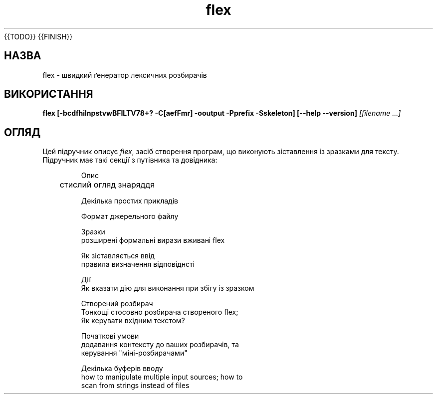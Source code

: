 ." © 2005-2007 DLOU, GNU FDL
." URL: <http://docs.linux.org.ua/index.php/Man_Contents>
." Supported by <docs@linux.org.ua>
."
." Permission is granted to copy, distribute and/or modify this document
." under the terms of the GNU Free Documentation License, Version 1.2
." or any later version published by the Free Software Foundation;
." with no Invariant Sections, no Front-Cover Texts, and no Back-Cover Texts.
." 
." A copy of the license is included  as a file called COPYING in the
." main directory of the man-pages-* source package.
."
." This manpage has been automatically generated by wiki2man.py
." This tool can be found at: <http://wiki2man.sourceforge.net>
." Please send any bug reports, improvements, comments, patches, etc. to
." E-mail: <wiki2man-develop@lists.sourceforge.net>.

.TH "flex" "1" "2007-10-27-16:31" "© 2005-2007 DLOU, GNU FDL" "2007-10-27-16:31"
{{TODO}}
{{FINISH}}

.SH "НАЗВА"
.PP

flex \- швидкий ґенератор лексичних розбирачів 

.SH "ВИКОРИСТАННЯ"
.PP

\fBflex\fR \fB[\-bcdfhilnpstvwBFILTV78+? \-C[aefFmr] \-ooutput \-Pprefix \-Sskeleton]\fR \fB[\-\-help \-\-version]\fR \fI[filename ...]\fR

.SH "ОГЛЯД"
.PP

Цей підручник описує \fIflex\fR, засіб створення програм, що виконують зіставлення із зразками для тексту.  Підручник має такі секції з путівника та довідника: 
.RS
.nf

    Опис
	стислий огляд знаряддя

    Декілька простих прикладів

    Формат джерельного файлу

    Зразки
        розширені формальні вирази вживані flex

    Як зіставляється ввід
        правила визначення відповіднсті 

    Дії
        Як вказати дію для виконання при збігу із зразком

    Створений розбирач
        Тонкощі стосовно розбирача створеного flex;
        Як керувати вхідним текстом?

    Початкові умови
        додавання контексту до ваших розбирачів, та
        керування "міні\-розбирачами"

    Декілька буферів вводу
        how to manipulate multiple input sources; how to
        scan from strings instead of files

.fi
.RE

